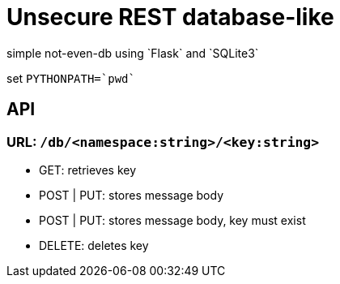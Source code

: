 = Unsecure REST database-like
simple not-even-db using `Flask` and `SQLite3`

set `PYTHONPATH=`pwd``

== API

=== URL: `/db/<namespace:string>/<key:string>`
* GET: retrieves key
* POST | PUT: stores message body
* POST | PUT: stores message body, key must exist
* DELETE: deletes key